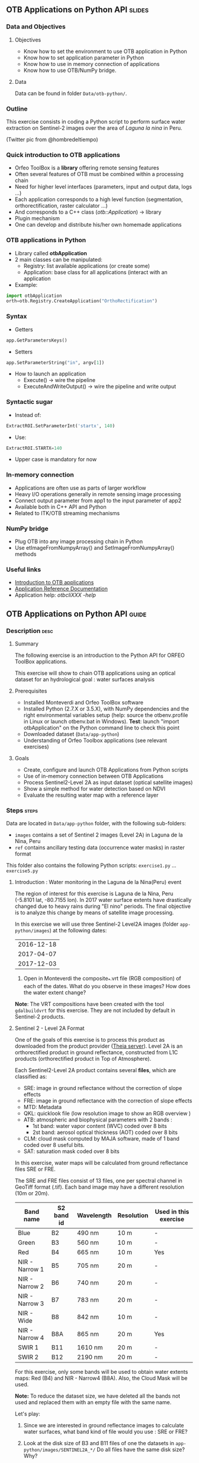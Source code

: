 ** OTB Applications on Python API                                    :slides:
*** Data and Objectives
**** Objectives
     - Know how to set the environment to use OTB application in Python
     - Know how to set application parameter in Python
     - Know how to use in memory connection of applications
     - Know how to use OTB/NumPy bridge.

**** Data
     Data can be found in folder ~Data/otb-python/~.

*** Outline
    This exercise consists in coding a Python script to perform surface water
    extraction on Sentinel-2 images over the area of /Laguna la nina/ in Peru.

    #+attr_LATEX: :float t :width \textwidth
    [[file:Images/lluvias-peru.jpg]]


    (Twitter pic from @hombredeltiempo)

*** Quick introduction to OTB applications
    - Orfeo ToolBox is a *library* offering remote sensing features
    - Often several features of OTB must be combined within a processing chain
    - Need for higher level interfaces (parameters, input and output data, logs ...)
    - Each application corresponds to a high level function (segmentation, orthorectification, raster calculator ...)
    - And corresponds to a C++ class (/otb::Application/) $\rightarrow$  library
    - Plugin mechanism
    - One can develop and distribute his/her own homemade applications

*** OTB applications in Python
    - Library called *otbApplication*
    - 2 main classes can be manipulated:
      - Registry: list available applications (or create some)
      - Application: base class for all applications (interact with an
        application
    - Example:
#+begin_src python
import otbApplication 
orth=otb.Registry.CreateApplication("OrthoRectification") 
#+end_src

*** Syntax 
    - Getters
#+begin_src python
app.GetParametersKeys()
#+end_src
    - Setters
#+begin_src python
app.SetParameterString("in", argv[1])
#+end_src
    - How to launch an application
      - Execute() -> wire the pipeline 
      - ExecuteAndWriteOutput() -> wire the pipeline and write output

*** Syntactic sugar
    - Instead of:
#+begin_src python
ExtractROI.SetParameterInt('startx', 140)
#+end_src

    - Use: 
#+begin_src python
ExtractROI.STARTX=140
#+end_src
    - Upper case is mandatory for now

*** In-memory connection
    - Applications are often use as parts of larger workflow
    - Heavy I/O operations generally in remote sensing image processing
    - Connect output parameter from app1 to the input parameter of app2
    - Available both in C++ API and Python
    - Related to ITK/OTB streaming mechanisms

*** NumPy bridge
    - Plug OTB into any image processing chain in Python
    - Use etImageFromNumpyArray() and SetImageFromNumpyArray() methods 
   
*** Useful links
    - [[https://www.orfeo-toolbox.org/CookBook/OTB-Applications.html][Introduction to OTB applications]]
    - [[https://www.orfeo-toolbox.org/CookBook/Applications.html][Application Reference Documentation]]
    - Application help: /otbcli\textunderscore{}XXX -help/
** OTB Applications on Python API                                      :guide:
*** Description                                                        :desc:
**** Summary
     
     The following exercise is an introduction to the Python API for ORFEO ToolBox applications.

     This exercise will show to chain OTB applications using an optical
     dataset for an hydrological goal : water surfaces analysis

**** Prerequisites

     - Installed Monteverdi and Orfeo ToolBox software
     - Installed Python (2.7.X or 3.5.X), with NumPy dependencies and the right 
       environmental variables setup (help: source the otbenv.profile in Linux or launch otbenv.bat
       in Windows). 
       *Test*: launch "import otbApplication" on the Python command line to check this point 
     - Downloaded dataset (~Data/app-python~) 
     - Understanding of Orfeo Toolbox applications (see relevant exercises) 

**** Goals

     - Create, configure and launch OTB Applications from Python scripts
     - Use of in-memory connection between OTB Applications
     - Process Sentinel2-Level 2A as input dataset (optical satellite images)
     - Show a simple method for water detection based on NDVI
     - Evaluate the resulting water map with a reference layer

*** Steps                                                             :steps:

    Data are located in ~Data/app-python~ folder, with the following sub-folders: 
     - ~images~ contains a set of Sentinel 2 images (Level 2A) in Laguna de la 
       Nina, Peru
     - ~ref~ contains ancillary testing data (occurrence water masks) in
       raster format
    This folder also contains the following Python scripts:
    ~exercise1.py~ ... ~exercise5.py~

**** Introduction : Water monitoring in the Laguna de la Nina(Peru) event 

     The region of interest for this exercise is Laguna de la Nina, Peru  
     (-5.8101 lat, -80.7155 lon). In 2017 water surface extents
     have drastically changed due to heavy rains during "El nino" periods.
     The final objective is to analyze this change by means of satellite image
     processing. 

     In this exercise we will use three Sentinel-2 Level2A images 
     (folder ~app-python/images~) at the following dates: 

|--------------|
|  2016-12-18  |
|  2017-04-07  |
|  2017-12-03  |
|--------------|

     1. Open in Monteverdi the composite_*.vrt file (RGB composition) of each 
        of the dates. What do you observe in these images?  
        How does the water extent change? 

     *Note*: The VRT compositions have been created with the tool ~gdalbuildvrt~
     for this exercise. They are not included by default in Sentinel-2 products.

**** Sentinel 2 - Level 2A Format

     One of the goals of this exercise is to process this product as downloaded 
     from the product provider ([[https://theia.cnes.fr][Theia server]]). Level 2A is an 
     orthorectified product in ground reflectance, constructed from L1C 
     products (orthorectified product in Top of Atmosphere).

     Each Sentinel2-Level 2A product contains several *files*, which are classified as: 
         - SRE: image in ground reflectance without the correction of slope effects
         - FRE: image in ground reflectance with the correction of slope effects 
         - MTD: Metadata
         - QKL: quicklook file (low resolution image to show an RGB overview )
         - ATB: atmospheric and biophysical parameters with 2 bands :
                - 1st band: water vapor content (WVC) coded over 8 bits
                - 2st band: aerosol optical thickness (AOT) coded over 8 bits
         - CLM: cloud mask computed by MAJA software, made of 1 band coded over 8 useful bits.
         - SAT: saturation mask coded over 8 bits
         
     In this exercise, water maps will be calculated from ground reflectance 
     files SRE or FRE.

     The SRE and FRE files consist of 13 files, one per spectral channel in
     GeoTiff format (.tif). Each band image may have a different resolution (10m
     or 20m).

|----------------+------------+------------+------------+-----------------------|
| Band name      | S2 band id | Wavelength | Resolution | Used in this exercise |
|----------------+------------+------------+------------+-----------------------|
| Blue           | B2         | 490 nm     | 10 m       | -                     |
| Green          | B3         | 560 nm     | 10 m       | -                     |
| Red            | B4         | 665 nm     | 10 m       | Yes                   |
| NIR - Narrow 1 | B5         | 705 nm     | 20 m       | -                     | 
| NIR - Narrow 2 | B6         | 740 nm     | 20 m       | -                     | 
| NIR - Narrow 3 | B7         | 783 nm     | 20 m       | -                     |   
| NIR - Wide     | B8         | 842 nm     | 10 m       | -                     |
| NIR - Narrow 4 | B8A        | 865 nm     | 20 m       | Yes                   |  
| SWIR 1         | B11        | 1610 nm    | 20 m       | -                     |
| SWIR 2         | B12        | 2190 nm    | 20 m       | -                     |  
|----------------+------------+------------+------------+-----------------------|

     For this exercise, only some bands will be used to obtain water extents maps: 
     Red (B4) and NIR - Narrow4 (B8A). Also, the Cloud Mask will be used. 

     *Note:* To reduce the dataset size, we have deleted all the bands not used and 
     replaced them with an empty file with the same name. 
    
     Let's play: 

     1. Since we are interested in ground reflectance images to calculate water 
        surfaces, what band kind of file would you use : SRE or FRE? 

     2. Look at the disk size of B3 and B11 files of one the datasets in 
        ~app-python/images/SENTINEL2A_*/~ Do all files have the same disk
        size? Why?

        *Note:* On the command line, launch the ~gdalinfo~ command on different band 
        files to check the pixel size and the number of pixels.
     
        *Note 2:* Make sure that OTB binary files ($otb-path/bin) is included 
        in your PATH environment variable.
 
     4. Look at /MASKS subfolder : there is a CLM file that contains a cloud
        mask. Do you think that this information might be interesting to 
        make better water detections? How? 

     5. Open in Monteverdi the B8A and B4 and check the values in a water surface.
        Which band has higher reflectance values on water surfaces? (Use the 20170407 date
        to have wider water surfaces)

**** Simple OTB application in Python : exercise1.py
    
     Take a look to the script: ~app-python/exercise1.py~. The aim of 
     this script is to launch the Superimpose application from OTB to resample 
     the B8A band (20m pixel size) to a new resolution. 
  
     At the beginning, there is an otbApplication import. In the otbApplication
     module, two main classes can be manipulated:

        - /Registry/, which provides access to the list of available applications, 
          and can create applications.
        - /Application/, the base class for all applications. This allows to 
          interact with an application instance created by the Registry

     1. In order to show the available applications, launch ~exercise1.py~ with 
        the command  : 
        #+BEGIN_EXAMPLE
        $ python exercise1.py
        #+END_EXAMPLE
        At the output you will see the list
        of available applications. Which line in the script allowed to show the 
        list of applications? This method is present in the Registry or in an Application
        module?

     On the second part of the script, we want to launch the Superimpose application
     to do the resampling of the B8A image (20m pixel size) using the image
     B4 (10m pixel size) as a reference.

     The script ~exercise1.py~ launches the Superimpose OTB application 
     as presented in the following scheme:

     #+ATTR_LATEX: :float t :width 0.8\textwidth
     [[file:Images/app-python-1.png]]
      
     *Note:* Superimpose may be configured to used different interpolations 
     (linear, bi-cubic or nearest neighbor)

     The necessary inputs and outputs of the [[https://www.orfeo-toolbox.org/CookBook/Applications/app_Superimpose.html][Superimpose application]] are
     described in the following table:

|---------------+------------------------+----------------|
| Parameter Key | Parameter Name         | Parameter Type |
|---------------+------------------------+----------------|
| inr           | Reference Input        | input image    | 
| inm           | The image to reproject | input image    | 
| out           | Output image           | output image   | 
     
     2. Open ~exercise1.py~ and complete the "FILL THE GAP 1". 
        You need to complete the path of ~app-python/images~ of your system.
     3. Open ~exercise1.py~ and complete the "FILL THE GAP 2".
        You need to initialize the Superimpose OTB application. See that the ~inr~
        ,~inm~ and ~out~ parameters are already set. 
     4. Launch ~exercise1.py~ the script with the command 
        python exercise1.py. How does the output file ~B8A_10m.tif~ look like?       
         
         
**** Chain OTB applications : exercise2.py

     In this part, the aim is to calculate an NDVI image and obtain a water mask by means
     of thresholding the NDVI value. We will launch different OTB applications
     in the same script to obtain the desired result.

     The script ~exercise2.py~ chains OTB applications as presented in the following scheme:
      #+ATTR_LATEX: :float t :width 1\textwidth
     [[file:Images/app-python-2.png]]

     Use the Superimpose and Bandmath applications to calculate the NDVI and
     the water map image 
     using Red band (B4) and NIR band (B8A) from the S2 product:
     1. Open ~exercise2.py~ and complete the "FILL THE GAP 1".
        You need to complete the path of ~app-python/images~ of your system.
     2. Open ~exercise2.py~ and complete the "FILL THE GAP" 2, 3 and 4.
        You need to :
            - configure the application1 "Superimpose" parameters : ~inr,imr,out~
            - configure the application2 "BandMath" parameters:  ~il,out,exp~
            - configure the application3 "BandMath" parameters:  ~il,out,exp~
        *Note:* Take a look to lines 23-30 to understand the filepath of each band image.
        Check also the online help of the applications if necessary.

     3. Launch ~exercise2.py~ script with the command: 
        #+BEGIN_EXAMPLE
        $ python exercise2.py
        #+END_EXAMPLE
        What are the resulting files? Check the results in Monteverdi.

**** Chain OTB applications in-memory: exercise3.py
     This exercise is equivalent to exercise2.py, but avoiding to write on intermediate
     files. The goal is to process the intermediary results using only RAM memory. 

     As a second improvement, the NDVI calculation is left to 
     the last step: NDVI and water mask are calculated at the same time.  
     In OTB terms, we perform just one BandMath calculation (instead of two).
     
     The script ~exercise3.py~ chains OTB applications as presented in the following scheme:
      #+ATTR_LATEX: :float t :width 1\textwidth
     [[file:Images/app-python-3.png]]

     In-memory connection: the output of app1 might be declared as input of
     app2 using an expression as: 
        - app2.SetParameterInputImage("in",app1.GetParameterOutputImage("out"))
          if the input of application2 is an Image(like in the Superimpose application)
        - app2.AddImageToParameterInputImageList("il",app1.GetParameterOutputImage("out"))
          if the input of application2 is an ImageList(like the BandMath application)
     
     Let's optimize our water mask calculator:
     1. Open ~exercise3.py~ and complete the "FILL THE GAP 1".
        You need to complete the path of ~app-python/data~ of your system.
     2. Open ~exercise3.py~ and complete the "FILL THE GAP 2" to declare the output 
        of application1 as input of application2.
     3. Open ~exercise3.py~ and complete the "FILL THE GAP 3" to set the BandMath expression
        that sets value 1 if ndvi value<0 and 0 if ndvi value>1
     4. Launch ~exercise3.py~ with the command: 
        #+BEGIN_EXAMPLE
        python exercise3.py
        #+END_EXAMPLE
        As you see in the code, the ApplicationX.ExecuteAndWriteOutput()
        has been changed to ApplicationX.Execute()
        in ~exercise3.py~. How does it affect the execution sequence?
     5. In Application1, the output parameter has been declared with a filename.
        Has it been written as a file after the execution? Why?
     6. At the generation of the NDVI mask(with two possible values: water(1) and land(0) 
        ), there is a line like : 
         appX.SetParameterOutputImagePixelType("out", otbApplication.ImagePixelType_ uint8)
         What is the purpose of this line? What would have happened without it?
        


**** Water detection chain with NoData management: exercise4.py

     There are some parts of the images that are covered by clouds. In this 
     exercise, we will use the CLD band in the S2 product to set NODATA regions.
     
     If a CLD pixel value is different of zero, that means that a cloud 
     has been detected in the pixel. The aim of this exercise is to use an special 
     value (255) in the final mask when clouds are present. 
     #+ATTR_LATEX: :float t :width 0.8\textwidth
     [[file:Images/app-python-4.png]]

     The script ~exercise4.py~ chains OTB applications as presented in the following scheme:
     #+ATTR_LATEX: :float t :width 1\textwidth
     [[file:Images/app-python-5.png]]

     At the end of the chain, an OTB application "ManageNoData" is used to set the NODATA value
     as 255 in the GeoTiff metadata.
     
     Let's do it:
     1. Open ~exercise4.py~ and complete the "FILL THE GAP 1".
        You need to complete the path of ~app-python/data~ of your system.
     2. Open ~exercise4.py~ and complete the "FILL THE GAP 2" to set the BandMath expression
        to set the 255 value where the clouds image is different to zero, and otherwise
        keep the NDVI mask image.
     3. Launch ~exercise4.py~ with the different dates as arguments:

            ~python exercise4.py SENTINEL2A_20161218-153729-222_L2A_T17MNP_D_V1-4~

            ~python exercise4.py SENTINEL2A_20170407-154054-255_L2A_T17MNP_D_V1-4~

            ~python exercise4.py SENTINEL2A_20171203-154308-349_L2A_T17MNP_D_V1-4~

        and you will obtain three different masks. Open them with monteverdi to check
        the water extent variations.
     4. Look at the 20161218 final water mask. What are the lines detected as water? 
         

**** Comparison with a reference : exercise5.py  
 
     The water masks obtained after February 2017 correspond to an special flood event 
     in the Laguna de la Nina. How often do we observe floods in this region? Let's try to 
     answer it. 
     
     The Global Surface Water(GSW) map, a water extent map based on optical images (Landsat satellite) over the
     last 30 years, can be helpful to understand how frequently water is detected in a given area. This product
     contains an occurrence layer that provides the ratio between "water found"
     occurrences and the number of valid observations in the
     last 30 years for each pixel. Hence, a pixel with occurrence value equal to 10 means 
     that water has been detected in 10% of valid observations.
     

     #+ATTR_LATEX: :float t :width 0.7\textwidth
     [[file:Images/app-python-6.png]]

     #+ATTR_LATEX: :float t :width 0.7\textwidth
     [[file:Images/app-python-7.png]]
     
     The Global Surface Water data are available for download in tiles 10°x10°
     on [[https://global-surface-water.appspot.com/download][Global Surface Water AppSpot website]].
 
     You will find the required dataset already downloaded in the folder: ~app-python/ref~

     For this exercise, we are going to compare the 3 water masks (20161218,
     20170407 and 20171203) produced in exercise 4 with the GSW product. 

     The method to follow for this exercise is:
         - Crop and resample the GSW occurrence layer(30m resolution) to match 
           with the water mask grid (10m resolution).
         - Apply a threshold on the GSW resampled product with different probabilities:
           10%, 20%, 30%, 50%, 75%, 95% to obtain different reference images
         - Compare the water extent masks of exercise 4 with each of the reference
           images issued from GSW. This comparison will help us to understand how often do
           we observe a water extent map along time.
     #+ATTR_LATEX: :float t :width 0.7\textwidth
     [[file:Images/app-python-8.png]]

    
     Steps:
        1. Open the image ~ref/occurrence_90W_0N.tif~ in QGIS or Monteverdi.

           *WARNING*: Select "ignore" in the pop-up message for the overviews generation.

           What values do you observe around the coordinates lon: -80.6767, lat: -5.91. 
           Do you observe any zone with 90-100 occurrence?  What does it means: 
           permanent or rare waters?

        2. Our zone of study is just a portion of the ~ref/occurrence_90W_0N.tif~. The ~exercise5.py~ script
           will launch Superimpose and Bandmath OTB applications to obtain the GSW layer cropped, resampled 
           and thresholded at given value. To obtain the reference mask launch:

           #+BEGIN_EXAMPLE
               python exercise5.py 10
               python exercise5.py 20	
               python exercise5.py 30
               python exercise5.py 50
               python exercise5.py 75
               python exercise5.py 90
           #+END_EXAMPLE

        3. Now it's time to compare each of the water masks of exercise 4 (on 3 dates: 20161218,
           20170407 and 20171203) with each of the reference images.
           Check the following list of applications in the [[https://www.orfeo-toolbox.org/CookBook/Applications.html][OTB Applications reference documentation]], 
           and look the Learning section. Which application do you think that might be helpful to compare 
           two raster maps?  
           Use this application to calculate the reference mask that yields the best likelihood (Kappa index)
           for each of the 3 water masks.You may launch the otb application in the commandline: 
               otbcli-XXXXX -in XXXX -out XXXX -param1 XXXX          
        4. What would you conclude about the results? 


** OTB Applications on Python API                                 :solutions:
*** Introduction : Water monitoring in the Laguna de la Nina(Peru) event 
    1. Open in Monteverdi the composition_*.vrt file (RGB composition) of each 
       of the dates. What do you observe in these images?  
       How does the water extent change? 
        
       Solution : The color composition of each image of level 2 allows to see the regions as 
       seen by the naked eye and seen as we did not have any atmosphere. 
       The images show how this region goes over three phases: 
        - empty lagoon on December 2016
        - max extension of the flooded lagoon in April 2017
        - flooding lagoon decreasing its size. 


*** Sentinel 2 - Level 2A Format

    1. Since we are interested in ground reflectance images to calculate water 
       surfaces, what band kind of file would you use between SRE and FRE? 
        
       Solution : FRE images corrects the effects of the atmosphere, and hence,
       the physical properties of the ground are better described on the FRE image.

    2. Look at the disk size of B3 and B11 files of one the datasets in 
       ~app-python/images/SENTINEL2A_*/~ Do all files have the same disk
       size? Why?
 
       Solution : B3 and B11 have different resolutions. Higher resolution (smaller pixel size) for the same area
       involves a higher number of pixels to be described in the file, and hence, a bigger file size. 

    3. On the command line, launch the ~gdalinfo~ command on different band 
       files to check the pixel size, the number of pixels and the minimum 
       and maximum values. Do we have common minimum values between 
       different bands? Why?
     
       *Note:* Make sure that OTB binary files ($otb-path/bin) is included 
       in your PATH environment variable.

       Solution: Each band is independent from the others.
 
    4. Look at /MASKS subfolder : there is a CLM file that contains a cloud
       mask. Do you think that this information might be interesting to 
       make better water detections? How? 

       Solution : An image with clouds does not contain information about the ground.
       It is better to avoid the cloud areas by tagging them as NODATA regions, in order to 
       avoid false detections of water.

    5. Open in Monteverdi the B8A and B4 and check the values in a water surface.
       What is the reflectance behavior of these bands on water surfaces?

       Solution : On water regions, B4(RED) has higher reflectance values than B8A(NIR).


*** Simple OTB application in Python : exercise1.py
    
    1. In order to show the available applications, launch exercise1.py with 
       the command  : python exercise1.py. On the output you will see the list
       of available applications. Which line in the script allowed to show the 
       list of applications? This method is present in the Registry or in an Application
       module?

    2. Open ~exercise1.py~ and complete the "FILL THE GAP 1". 
       You need to complete the path of ~app-python/data~ of your system.
    3. Open ~exercise1.py~ and complete the "FILL THE GAP 2".
       You need to initialize the Superimpose OTB application. See that the ~inr~
       ,~inm~ and ~out~ parameters are already set. 
    4. Launch ~exercise1.py~ the script with the command 
       python exercise1.py. How does the output look like?       
         
         
*** Chain OTB applications : exercise2.py

    1. Open ~exercise2.py~ and complete the "FILL THE GAP 1".
       You need to complete the path of ~app-python/data~ of your system.
    2. Open ~exercise2.py~ and complete the "FILL THE GAP" 2, 3 and 4.
       You need to :
           - configure the application1 "Superimpose" parameters : ~inr,imr,out~
           - configure the application2 "BandMath" parameters:  ~il,out,exp~
           - configure the application3 "BandMath" parameters:  ~il,out,exp~
    4. Launch ~exercise2.py~ the script with the command: python exercise2.py. What
       are the resulting files?

*** Chain OTB applications in-memory: exercise3.py
     
    1. Open ~exercise3.py~ and complete the "FILL THE GAP 1".
       You need to complete the path of ~app-python/data~ of your system.
    2. Open ~exercise3.py~ and complete the "FILL THE GAP 2" to declare the output 
       of application1 as input of application2.
    3. Open ~exercise3.py~ and complete the "FILL THE GAP 3" to set the BandMath expression
       that sets value 1 if ndvi value<0 and 0 if ndvi value>1
    4. Launch ~exercise3.py~ with the command: python exercise3.py. 
       As you see in the code, the ApplicationX.ExecuteAndWriteOutput()
       has been changed to ApplicationX.Execute()
       in ~exercise3.py~. How does it affect to the execution sequence?
    5. In Application1, the output parameter has been declared with a filename.
       Has it been written as a file after the execution? Why?
    6. At the generation of the NDVI mask(with two possible values: water(1) and land(0) 
       ), there is a line like : 
        appX.SetParameterOutputImagePixelType("out", otbApplication.ImagePixelType_uint8)
        What is the purpose of this line? What would happened without it?

*** Water detection chain with NoData management: exercise4.py

    1. Open ~exercise4.py~ and complete the "FILL THE GAP 1".
       You need to complete the path of ~app-python/data~ of your system.
    2. Open ~exercise4.py~ and complete the "FILL THE GAP 2" to set the BandMath expression
       to set the 255 value where the clouds image is different to zero, and otherwise
       keep the NDVI mask image.
    3. Launch ~exercise4.py~ with the different dates as arguments:

           ~python exercise4.py SENTINEL2A_20161218-153729-222_L2A_T17MNP_D_V1-4~

           ~python exercise4.py SENTINEL2A_20170407-154054-255_L2A_T17MNP_D_V1-4~

           ~python exercise4.py SENTINEL2A_20171203-154308-349_L2A_T17MNP_D_V1-4~

       and you will obtain three different masks. Open them with monteverdi to check
       the water extent variations.
    4. Look at the 20161218 final NDVI mask. What are the lines detected as water? 
         

*** Comparison with a reference 
 
    1. Open the image ~ref/occurrence_90W_0N.tif~ in QGIS or Monteverdi. What values do you observe
       around the coordinates lon: -80.6767, lat: -5.91. Do you observe any zone with 90-100 occurrence?
       What does it means: permanent or rare waters?
    2. Our zone of study is just an portion of the ~ref/occurrence_90W_0N.tif~. The ~exercise5.py~ script
       will launch Superimpose and Bandmath OTB applications to obtain the GSW layer cropped, resampled 
       and thresholded over a given value. To obtain the reference mask launch:
           python exercise5.py 10
           python exercise5.py 20	
           python exercise5.py 30
           python exercise5.py 50
           python exercise5.py 75
           python exercise5.py 90
    3. Now it's time to compare each of the water masks of exercise 4 (on 3 dates: 20161218,
       20170407 and 20171203) with each of the reference images.
       Check the following list of applications in www.orfeo-toolbox.org/CookBook/Applications.html, 
       and look the Learning section. Which application do you think that might be helpful to compare 
       two raster maps?  
       Use this application to calculate the reference mask that yields the best likelihood (Kappa index)
       for each of the 3 water masks.You may launch the otb application in the commandline: 
           otbcli-XXXXX -in XXXX -out XXXX -param1 XXXX          
    4. What would you conclude about the results?

